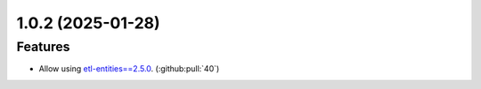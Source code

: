 1.0.2 (2025-01-28)
==================

Features
--------

- Allow using `etl-entities==2.5.0 <https://github.com/MobileTeleSystems/etl-entities/releases/tag/2.5.0>`_. (:github:pull:`40`)
